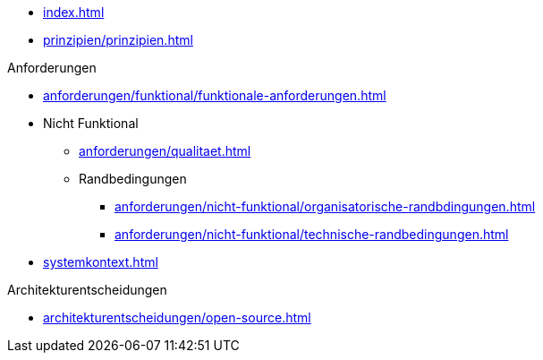 * xref:index.adoc[]

* xref:prinzipien/prinzipien.adoc[]

.Anforderungen
* xref:anforderungen/funktional/funktionale-anforderungen.adoc[]
* Nicht Funktional
** xref:anforderungen/qualitaet.adoc[]
** Randbedingungen
*** xref:anforderungen/nicht-funktional/organisatorische-randbdingungen.adoc[]
*** xref:anforderungen/nicht-funktional/technische-randbedingungen.adoc[]

* xref:systemkontext.adoc[]

.Architekturentscheidungen
** xref:architekturentscheidungen/open-source.adoc[]

